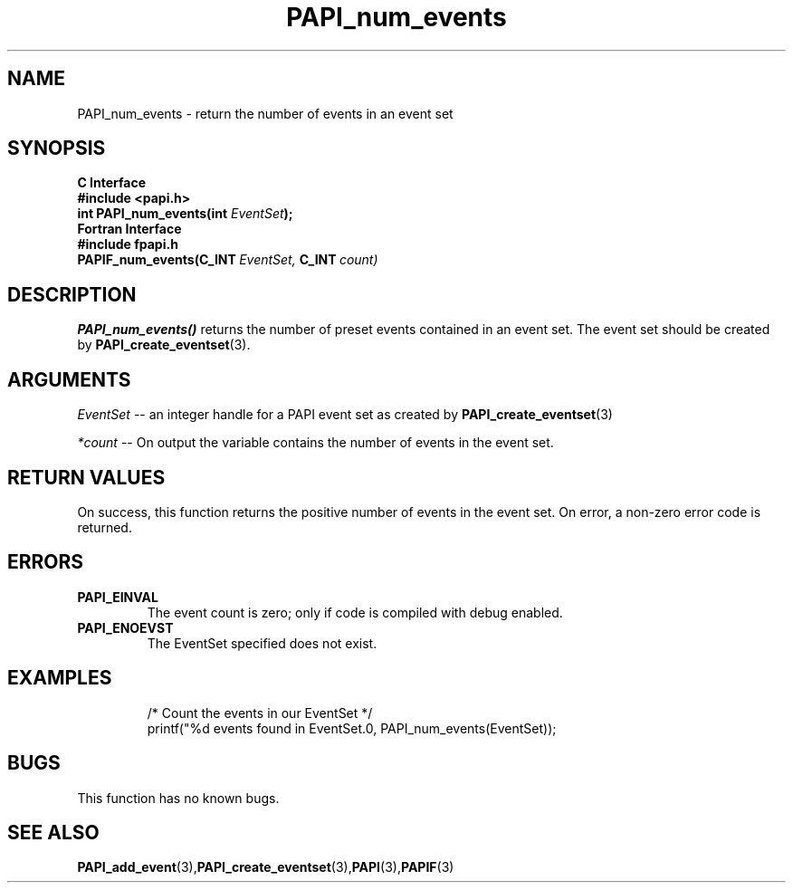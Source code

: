 .\" $Id: PAPI_num_events.3,v 1.5 2004-10-04 02:16:28 jthomas Exp $
.TH PAPI_num_events 3 "September, 2004" "PAPI Programmer's Reference" "PAPI"

.SH NAME
PAPI_num_events \- return the number of events in an event set
.SH SYNOPSIS
.B C Interface
.nf
.B #include <papi.h>
.BI "int PAPI_num_events(int " EventSet ");"
.fi
.B Fortran Interface
.nf
.B #include "fpapi.h"
.BI PAPIF_num_events(C_INT\  EventSet,\  C_INT\  count)
.fi

.SH DESCRIPTION
.LP
.B PAPI_num_events(\|)
returns the number of preset events contained in an event set.
The event set should be created by
.BR "PAPI_create_eventset" (3).

.SH ARGUMENTS
.I EventSet 
--  an integer handle for a PAPI event set as created by
.BR "PAPI_create_eventset" (3)
.LP
.I *count 
-- On output the variable contains the number of events in the
event set.
.LP

.SH RETURN VALUES
On success, this function returns the positive number of events in the event set.
On error, a non-zero error code is returned.

.SH ERRORS
.TP
.B "PAPI_EINVAL"
The event count is zero; only if code is compiled with debug enabled.
.TP
.B "PAPI_ENOEVST"
The EventSet specified does not exist.
.TP

.SH EXAMPLES
.nf
.if t .ft CW
  /* Count the events in our EventSet */
  printf("%d events found in EventSet.\n", PAPI_num_events(EventSet));

.if t .ft P
.fi

.SH BUGS
This function has no known bugs.

.SH SEE ALSO
.BR PAPI_add_event "(3)," PAPI_create_eventset "(3)," PAPI "(3)," PAPIF "(3)"
